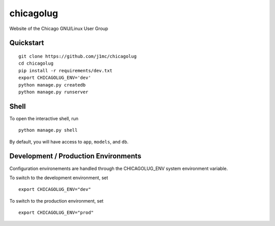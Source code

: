===============================
chicagolug
===============================

Website of the Chicago GNU/Linux User Group


Quickstart
----------

::

    git clone https://github.com/j1mc/chicagolug
    cd chicagolug
    pip install -r requirements/dev.txt
    export CHICAGOLUG_ENV='dev'
    python manage.py createdb
    python manage.py runserver


Shell
-----

To open the interactive shell, run ::

    python manage.py shell

By default, you will have access to ``app``, ``models``, and ``db``.

Development / Production Environments
-------------------------------------

Configuration environements are handled through the CHICAGOLUG_ENV system environment variable.

To switch to the development environment, set ::

    export CHICAGOLUG_ENV="dev"

To switch to the production environment, set ::

    export CHICAGOLUG_ENV="prod"